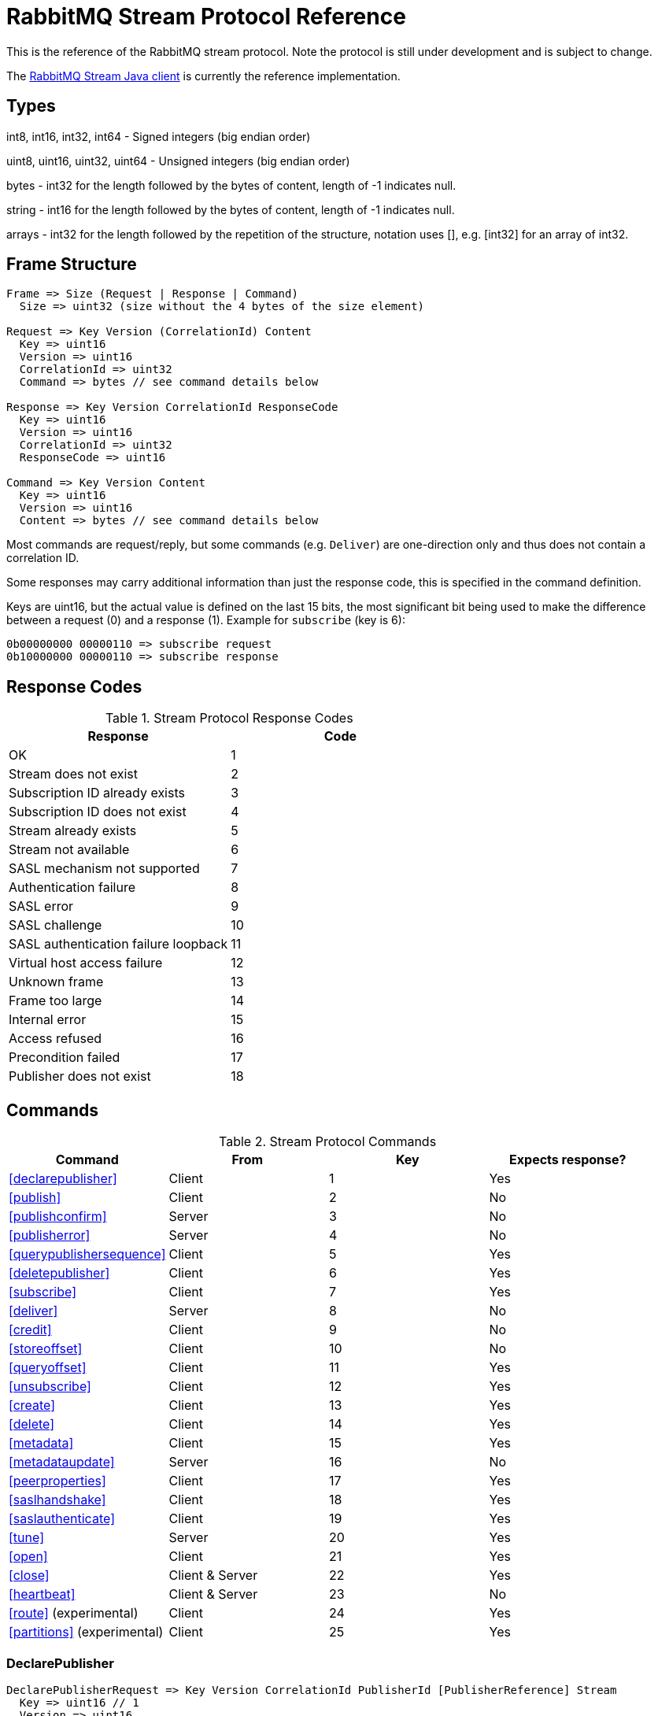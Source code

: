 = RabbitMQ Stream Protocol Reference

This is the reference of the RabbitMQ stream protocol. Note the protocol
is still under development and is subject to change.

The https://github.com/rabbitmq/rabbitmq-stream-java-client[RabbitMQ Stream Java client]
is currently the reference implementation.

== Types

int8, int16, int32, int64 - Signed integers (big endian order)

uint8, uint16, uint32, uint64 - Unsigned integers (big endian order)

bytes - int32 for the length followed by the bytes of content, length of -1 indicates null.

string - int16 for the length followed by the bytes of content, length of -1 indicates null.

arrays - int32 for the length followed by the repetition of the structure, notation uses [], e.g.
[int32] for an array of int32.

== Frame Structure

```
Frame => Size (Request | Response | Command)
  Size => uint32 (size without the 4 bytes of the size element)

Request => Key Version (CorrelationId) Content
  Key => uint16
  Version => uint16
  CorrelationId => uint32
  Command => bytes // see command details below

Response => Key Version CorrelationId ResponseCode
  Key => uint16
  Version => uint16
  CorrelationId => uint32
  ResponseCode => uint16

Command => Key Version Content
  Key => uint16
  Version => uint16
  Content => bytes // see command details below
```

Most commands are request/reply, but some commands (e.g. `Deliver`) are one-direction only and thus
does not contain a correlation ID.

Some responses may carry additional information than just the response code, this is specified in the command definition.

Keys are uint16, but the actual value is defined on the last 15 bits, the most significant bit being
used to make the difference between a request (0) and a response (1). Example for `subscribe`
(key is 6):

```
0b00000000 00000110 => subscribe request
0b10000000 00000110 => subscribe response
```

== Response Codes

.Stream Protocol Response Codes
|===
|Response|Code

|OK|1
|Stream does not exist|2
|Subscription ID already exists|3
|Subscription ID does not exist|4
|Stream already exists|5
|Stream not available|6
|SASL mechanism not supported|7
|Authentication failure|8
|SASL error|9
|SASL challenge|10
|SASL authentication failure loopback|11
|Virtual host access failure|12
|Unknown frame|13
|Frame too large|14
|Internal error|15
|Access refused|16
|Precondition failed|17
|Publisher does not exist|18

|===

== Commands

.Stream Protocol Commands
|===
|Command |From |Key | Expects response?

|<<declarepublisher>>
|Client
|1
|Yes

|<<publish>>
|Client
|2
|No

|<<publishconfirm>>
|Server
|3
|No

|<<publisherror>>
|Server
|4
|No

|<<querypublishersequence>>
|Client
|5
|Yes

|<<deletepublisher>>
|Client
|6
|Yes

|<<subscribe>>
|Client
|7
|Yes

|<<deliver>>
|Server
|8
|No

|<<credit>>
|Client
|9
|No

|<<storeoffset>>
|Client
|10
|No

|<<queryoffset>>
|Client
|11
|Yes

|<<unsubscribe>>
|Client
|12
|Yes

|<<create>>
|Client
|13
|Yes

|<<delete>>
|Client
|14
|Yes

|<<metadata>>
|Client
|15
|Yes

|<<metadataupdate>>
|Server
|16
|No

|<<peerproperties>>
|Client
|17
|Yes

|<<saslhandshake>>
|Client
|18
|Yes

|<<saslauthenticate>>
|Client
|19
|Yes

|<<tune>>
|Server
|20
|Yes

|<<open>>
|Client
|21
|Yes

|<<close>>
|Client & Server
|22
|Yes

|<<heartbeat>>
|Client & Server
|23
|No

|<<route>> (experimental)
|Client
|24
|Yes

|<<partitions>> (experimental)
|Client
|25
|Yes
|===

=== DeclarePublisher

```
DeclarePublisherRequest => Key Version CorrelationId PublisherId [PublisherReference] Stream
  Key => uint16 // 1
  Version => uint16
  CorrelationId => uint32
  PublisherId => uint8
  PublisherReference => string // max 256 characters
  Stream => string

DeclarePublisherResponse => Key Version CorrelationId ResponseCode PublisherId
  Key => uint16 // 1
  Version => uint16
  CorrelationId => uint32
  ResponseCode => uint16
```

=== Publish

```
Publish => Key Version Stream PublishedMessages
  Key => uint16 // 2
  Version => uint16
  PublisherId => uint8
  PublishedMessages => [PublishedMessage]
  PublishedMessage => PublishingId Message
  PublishingId => uint64
  Message => bytes
```

=== PublishConfirm

```
PublishConfirm => Key Version PublishingIds
  Key => uint16 // 3
  Version => uint16
  PublisherId => uint8
  PublishingIds => [uint64] // to correlate with the messages sent
```

=== PublishError

```
PublishError => Key Version [PublishingError]
  Key => uint16 // 4
  Version => uint16
  PublisherId => uint8
  PublishingError => PublishingId Code
  PublishingId => uint64
  Code => uint16 // code to identify the problem
```

=== QueryPublisherSequence

```
QueryPublisherRequest => Key Version CorrelationId PublisherReference Stream
  Key => uint16 // 5
  Version => uint16
  CorrelationId => uint32
  PublisherReference => string // max 256 characters
  Stream => string

QueryPublisherResponse => Key Version CorrelationId ResponseCode Sequence
  Key => uint16 // 5
  Version => uint16
  CorrelationId => uint32
  ResponseCode => uint16
  Sequence => uint64
```

=== DeletePublisher

```
DeletePublisherRequest => Key Version CorrelationId PublisherId
  Key => uint16 // 6
  Version => uint16
  CorrelationId => uint32
  PublisherId => uint8

DeletePublisherResponse => Key Version CorrelationId ResponseCode
  Key => uint16 // 6
  Version => uint16
  CorrelationId => uint32
  ResponseCode => uint16
```

=== Subscribe

```
Subscribe => Key Version CorrelationId SubscriptionId Stream OffsetSpecification Credit Properties
  Key => uint16 // 7
  Version => uint16
  CorrelationId => uint32 // correlation id to correlate the response
  SubscriptionId => uint8 // client-supplied id to identify the subscription
  Stream => string // the name of the stream
  OffsetSpecification => OffsetType Offset
  OffsetType => uint16 // 1 (first), 2 (last), 3 (next), 4 (offset), 5 (timestamp)
  Offset => uint64 (for offset) | int64 (for timestamp)
  Credit => uint16
  Properties => [Property]
  Property => Key Value
  Key => string
  Value => string
```

=== Deliver

```
Deliver => Key Version SubscriptionId OsirisChunk
  Key => uint16 // 8
  Version => uint32
  SubscriptionId => uint8
  OsirisChunk => MagicVersion NumEntries NumRecords Epoch ChunkFirstOffset ChunkCrc DataLength Messages
  MagicVersion => int8
  NumEntries => uint16
  NumRecords => uint32
  Epoch => uint64
  ChunkFirstOffset => uint64
  ChunkCrc => int32
  DataLength => uint32
  Messages => [Message] // no int32 for the size for this array
  Message => EntryTypeAndSize
  Data => bytes
```

NB: See the https://github.com/rabbitmq/osiris/blob/348db0528986d6025b823bcf1ae0570aa63f5e25/src/osiris_log.erl#L49-L81[Osiris project]
for details on the structure of messages.

=== Credit

```
Credit => Key Version SubscriptionId Credit
  Key => uint16 // 9
  Version => uint16
  SubscriptionId => uint8
  Credit => uint16 // the number of chunks that can be sent

CreditResponse => Key Version ResponseCode SubscriptionId
  Key => uint16 // 9
  Version => uint16
  ResponseCode => uint16
  SubscriptionId => uint8
```

NB: the server sent a response only in case of problem, e.g. crediting an unknown subscription.

=== StoreOffset

```
StoreOffset => Key Version Reference Stream Offset
  Key => uint16 // 10
  Version => uint16
  Reference => string // max 256 characters
  SubscriptionId => uint8
  Offset => uint64
```

=== QueryOffset

```
QueryOffsetRequest => Key Version CorrelationId Reference Stream
  Key => uint16 // 11
  Version => uint16
  CorrelationId => uint32
  Reference => string // max 256 characters
  Stream => string

QueryOffsetResponse => Key Version CorrelationId ResponseCode Offset
  Key => uint16 // 11
  Version => uint16
  CorrelationId => uint32
  ResponseCode => uint16
  Offset => uint64
```

=== Unsubscribe

```
Unsubscribe => Key Version CorrelationId SubscriptionId
  Key => uint16 // 12
  Version => uint16
  CorrelationId => uint32
  SubscriptionId => uint8
```

=== Create

```
Create => Key Version CorrelationId Stream Arguments
  Key => uint16 // 13
  Version => uint16
  CorrelationId => uint32
  Stream => string
  Arguments => [Argument]
  Argument => Key Value
  Key => string
  Value => string
```

=== Delete

```
Delete => Key Version CorrelationId Stream
  Key => uint16 // 14
  Version => uint16
  CorrelationId => uint32
  Stream => string
```

=== Metadata

```
MetadataQuery => Key Version CorrelationId [Stream]
  Key => uint16 // 15
  Version => uint16
  CorrelationId => uint32
  Stream => string

MetadataResponse => Key Version CorrelationId [Broker] [StreamMetadata]
  Key => uint16 // 15
  Version => uint16
  CorrelationId => uint32
  Broker => Reference Host Port
    Reference => uint16
    Host => string
    Port => uint32
  StreamMetadata => StreamName LeaderReference ReplicasReferences
     StreamName => string
     ResponseCode => uint16
     LeaderReference => uint16
     ReplicasReferences => [uint16]
```

=== MetadataUpdate

```
MetadataUpdate => Key Version MetadataInfo
  Key => uint16 // 16
  Version => uint16
  MetadataInfo => Code Stream
  Code => uint16 // code to identify the information
  Stream => string // the stream implied
```

=== PeerProperties

```
PeerPropertiesRequest => Key Version PeerProperties
  Key => uint16 // 17
  Version => uint16
  CorrelationId => uint32
  PeerProperties => [PeerProperty]
  PeerProperty => Key Value
  Key => string
  Value => string

PeerPropertiesResponse => Key Version CorrelationId ResponseCode PeerProperties
  Key => uint16 // 17
  Version => uint16
  CorrelationId => uint32
  ResponseCode => uint16
  PeerProperties => [PeerProperty]
  PeerProperty => Key Value
  Key => string
  Value => string
```

=== SaslHandshake

```
SaslHandshakeRequest => Key Version CorrelationId Mechanism
  Key => uint16 // 18
  Version => uint16
  CorrelationId => uint32

SaslHandshakeResponse => Key Version CorrelationId ResponseCode [Mechanism]
  Key => uint16 // 18
  Version => uint16
  CorrelationId => uint32
  ResponseCode => uint16
  Mechanism => string
```

=== SaslAuthenticate

```
SaslAuthenticateRequest => Key Version CorrelationId Mechanism SaslOpaqueData
  Key => uint16 // 19
  Version => uint16
  CorrelationId => uint32
  Mechanism => string
  SaslOpaqueData => bytes

SaslAuthenticateResponse => Key Version CorrelationId ResponseCode SaslOpaqueData
  Key => uint16 // 19
  Version => uint16
  CorrelationId => uint32
  ResponseCode => uint16
  SaslOpaqueData => bytes
```

=== Tune

```
TuneRequest => Key Version FrameMax Heartbeat
  Key => uint16 // 20
  Version => uint16
  FrameMax => uint32 // in bytes, 0 means no limit
  Heartbeat => uint32 // in seconds, 0 means no heartbeat

TuneResponse => TuneRequest
```

=== Open

```
OpenRequest => Key Version CorrelationId VirtualHost
  Key => uint16 // 21
  Version => uint16
  CorrelationId => uint32
  VirtualHost => string

OpenResponse => Key Version CorrelationId ResponseCode ConnectionProperties
  Key => uint16 // 21
  Version => uint16
  CorrelationId => uint32
  ResponseCode => uint16
  ConnectionProperties => [ConnectionProperty]
  ConnectionProperty => Key Value
  Key => string
  Value => string
```

=== Close

```
CloseRequest => Key Version CorrelationId ClosingCode ClosingReason
  Key => uint16 // 22
  Version => uint16
  CorrelationId => uint32
  ClosingCode => uint16
  ClosingReason => string

CloseResponse => Key Version CorrelationId ResponseCode
  Key => uint16 // 22
  Version => uint16
  CorrelationId => uint32
  ResponseCode => uint16
```

=== Heartbeat

```
Heartbeat => Key Version
  Key => uint16 // 23
  Version => uint16
```

=== Route

_Experimental_

```
RouteQuery => Key Version CorrelationId RoutingKey SuperStream
  Key => uint16 // 24
  Version => uint16
  CorrelationId => uint32
  RoutingKey => string
  SuperStream => string

RouteResponse => Key Version CorrelationId Stream
  Key => uint16 // 24
  Version => uint16
  CorrelationId => uint32
  Stream => string
```

=== Partitions

_Experimental_

```
PartitionsQuery => Key Version CorrelationId SuperStream
  Key => uint16 // 25
  Version => uint16
  CorrelationId => uint32
  SuperStream => string

PartitionsResponse => Key Version CorrelationId [Stream]
  Key => uint16 // 25
  Version => uint16
  CorrelationId => uint32
  Stream => string
```

== Authentication

Once a client is connected to the server, it initiates an authentication
sequence. The next figure shows the steps of the sequence:

[ditaa]
.Authentication Sequence
....
Client                      Server
  +                           +
  | Peer Properties Exchange  |
  |-------------------------->|
  |<--------------------------|
  |                           |
  |      SASL Handshake       |
  |-------------------------->|
  |<--------------------------|
  |                           |
  |     SASL Authenticate     |
  |-------------------------->|
  |<--------------------------|
  |                           |
  |           Tune            |
  |<--------------------------|
  |-------------------------->|
  |                           |
  |           Open            |
  |-------------------------->|
  |<--------------------------|
  |                           |
  +                           +
....

* SaslHandshake: the client asks about the SASL mechanisms the server supports. It
can then pick one from the list the server returns.
* SaslAuthenticate: the client answers to the server's challenge(s), using the
SASL mechanism it picked. The server will send a `Tune` frame once it is satisfied
with the client authentication response.
* Tune: the server sends a `Tune` frame to suggest some settings (max frame size, heartbeat).
The client answers with a `Tune` frame with the settings he agrees on, possibly adjusted
from the server's suggestions.
* Open: the client sends an `Open` frame to pick a virtual host to connect to. The server
answers whether it accepts the access or not.

== Resources

- https://docs.google.com/presentation/d/1Hlv4qaWm2PRU04dVPmShP9wU7TEQEttXdsbV8P54Uvw/edit#slide=id.gdbeadf9676_0_37[RabbitMQ stream client] : a general guide line to write a stream client
- https://docs.google.com/presentation/d/1BFwf01LcicZ-SyxE1CycZv2gUQMPFGdtFkVuXhgkoTE/edit#slide=id.p1[RabbitMQ Streams Internals]: how the streams work internally 
